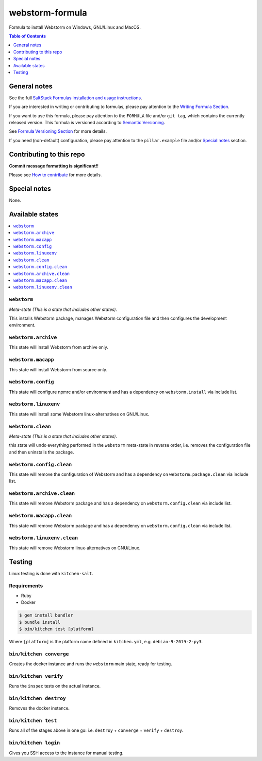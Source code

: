 .. _readme:

webstorm-formula
================

|img_travis| |img_sr|

.. |img_travis| image:: https://travis-ci.com/saltstack-formulas/webstorm-formula.svg?branch=master
   :alt: Travis CI Build Status
   :scale: 100%
   :target: https://travis-ci.com/saltstack-formulas/webstorm-formula
.. |img_sr| image:: https://img.shields.io/badge/%20%20%F0%9F%93%A6%F0%9F%9A%80-semantic--release-e10079.svg
   :alt: Semantic Release
   :scale: 100%
   :target: https://github.com/semantic-release/semantic-release

Formula to install Webstorm on Windows, GNU/Linux and MacOS.

.. contents:: **Table of Contents**
   :depth: 1

General notes
-------------

See the full `SaltStack Formulas installation and usage instructions
<https://docs.saltstack.com/en/latest/topics/development/conventions/formulas.html>`_.

If you are interested in writing or contributing to formulas, please pay attention to the `Writing Formula Section
<https://docs.saltstack.com/en/latest/topics/development/conventions/formulas.html#writing-formulas>`_.

If you want to use this formula, please pay attention to the ``FORMULA`` file and/or ``git tag``,
which contains the currently released version. This formula is versioned according to `Semantic Versioning <http://semver.org/>`_.

See `Formula Versioning Section <https://docs.saltstack.com/en/latest/topics/development/conventions/formulas.html#versioning>`_ for more details.

If you need (non-default) configuration, please pay attention to the ``pillar.example`` file and/or `Special notes`_ section.

Contributing to this repo
-------------------------

**Commit message formatting is significant!!**

Please see `How to contribute <https://github.com/saltstack-formulas/.github/blob/master/CONTRIBUTING.rst>`_ for more details.

Special notes
-------------

None.

Available states
----------------

.. contents::
   :local:

``webstorm``
^^^^^^^^^^^^

*Meta-state (This is a state that includes other states)*.

This installs Webstorm package,
manages Webstorm configuration file and then
configures the development environment.

``webstorm.archive``
^^^^^^^^^^^^^^^^^^^

This state will install Webstorm from archive only.

``webstorm.macapp``
^^^^^^^^^^^^^^^^^^^

This state will install Webstorm from source only.

``webstorm.config``
^^^^^^^^^^^^^^^^^^^

This state will configure npmrc and/or environment and has a dependency on ``webstorm.install``
via include list.

``webstorm.linuxenv``
^^^^^^^^^^^^^^^^^^^^^

This state will install some Webstorm linux-alternatives on GNU/Linux.

``webstorm.clean``
^^^^^^^^^^^^^^^^^^

*Meta-state (This is a state that includes other states)*.

this state will undo everything performed in the ``webstorm`` meta-state in reverse order, i.e.
removes the configuration file and
then uninstalls the package.

``webstorm.config.clean``
^^^^^^^^^^^^^^^^^^^^^^^^^

This state will remove the configuration of Webstorm and has a
dependency on ``webstorm.package.clean`` via include list.

``webstorm.archive.clean``
^^^^^^^^^^^^^^^^^^^^^^^^^^

This state will remove Webstorm package and has a dependency on
``webstorm.config.clean`` via include list.

``webstorm.macapp.clean``
^^^^^^^^^^^^^^^^^^^^^^^^^

This state will remove Webstorm package and has a dependency on
``webstorm.config.clean`` via include list.

``webstorm.linuxenv.clean``
^^^^^^^^^^^^^^^^^^^^^^^^^^^

This state will remove Webstorm linux-alternatives on GNU/Linux.


Testing
-------

Linux testing is done with ``kitchen-salt``.

Requirements
^^^^^^^^^^^^

* Ruby
* Docker

.. code-block:: bash

   $ gem install bundler
   $ bundle install
   $ bin/kitchen test [platform]

Where ``[platform]`` is the platform name defined in ``kitchen.yml``,
e.g. ``debian-9-2019-2-py3``.

``bin/kitchen converge``
^^^^^^^^^^^^^^^^^^^^^^^^

Creates the docker instance and runs the ``webstorm`` main state, ready for testing.

``bin/kitchen verify``
^^^^^^^^^^^^^^^^^^^^^^

Runs the ``inspec`` tests on the actual instance.

``bin/kitchen destroy``
^^^^^^^^^^^^^^^^^^^^^^^

Removes the docker instance.

``bin/kitchen test``
^^^^^^^^^^^^^^^^^^^^

Runs all of the stages above in one go: i.e. ``destroy`` + ``converge`` + ``verify`` + ``destroy``.

``bin/kitchen login``
^^^^^^^^^^^^^^^^^^^^^

Gives you SSH access to the instance for manual testing.

